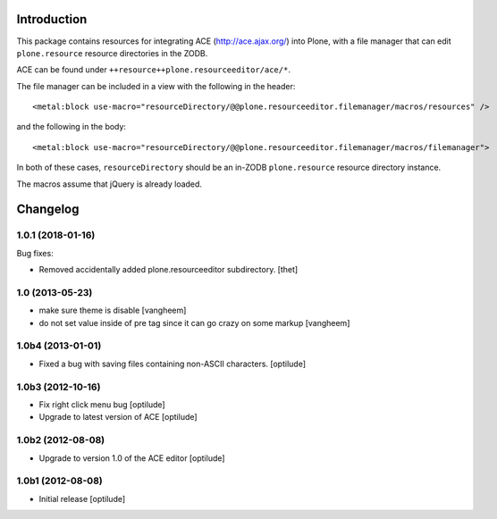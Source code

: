 Introduction
============

This package contains resources for integrating ACE (http://ace.ajax.org/) into
Plone, with a file manager that can edit ``plone.resource`` resource directories
in the ZODB.

ACE can be found under ``++resource++plone.resourceeditor/ace/*``.

The file manager can be included in a view with the following in the header::

    <metal:block use-macro="resourceDirectory/@@plone.resourceeditor.filemanager/macros/resources" />

and the following in the body::

    <metal:block use-macro="resourceDirectory/@@plone.resourceeditor.filemanager/macros/filemanager">

In both of these cases, ``resourceDirectory`` should be an in-ZODB
``plone.resource`` resource directory instance.

The macros assume that jQuery is already loaded.

Changelog
=========

1.0.1 (2018-01-16)
------------------

Bug fixes:

- Removed accidentally added plone.resourceeditor subdirectory.  [thet]


1.0 (2013-05-23)
----------------

- make sure theme is disable
  [vangheem]

- do not set value inside of pre tag since it can go crazy on some markup
  [vangheem]


1.0b4 (2013-01-01)
------------------

- Fixed a bug with saving files containing non-ASCII characters.
  [optilude]


1.0b3 (2012-10-16)
------------------

- Fix right click menu bug
  [optilude]

- Upgrade to latest version of ACE
  [optilude]


1.0b2 (2012-08-08)
------------------

- Upgrade to version 1.0 of the ACE editor
  [optilude]


1.0b1 (2012-08-08)
------------------

- Initial release
  [optilude]


